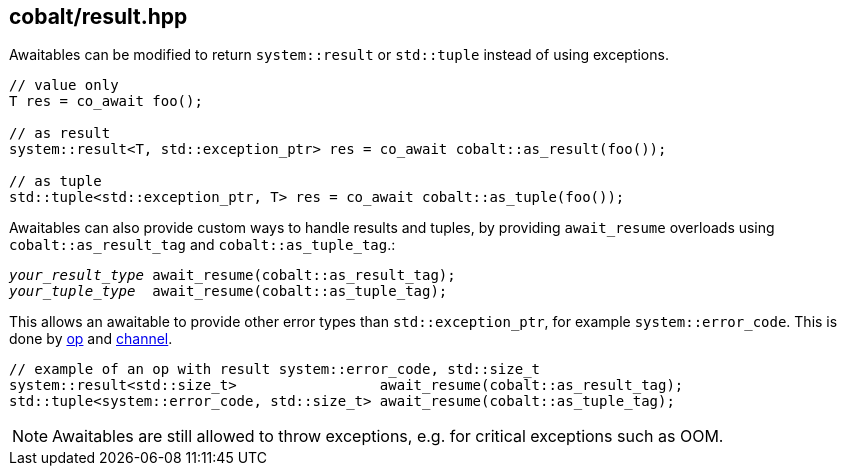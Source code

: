 [#result]
== cobalt/result.hpp

Awaitables can be modified to return `system::result` or
`std::tuple` instead of using exceptions.

[source,cpp]
----
// value only
T res = co_await foo();

// as result
system::result<T, std::exception_ptr> res = co_await cobalt::as_result(foo());

// as tuple
std::tuple<std::exception_ptr, T> res = co_await cobalt::as_tuple(foo());
----


Awaitables can also provide custom ways to handle results and tuples,
by providing `await_resume` overloads using `cobalt::as_result_tag` and `cobalt::as_tuple_tag`.:

[source,cpp, subs="+quotes"]
----
__your_result_type__ await_resume(cobalt::as_result_tag);
__your_tuple_type__  await_resume(cobalt::as_tuple_tag);
----

This allows an awaitable to provide other error types than `std::exception_ptr`,
for example `system::error_code`. This is done by <<op,op>> and <<channel,channel>>.

[source,cpp]
----
// example of an op with result system::error_code, std::size_t
system::result<std::size_t>                 await_resume(cobalt::as_result_tag);
std::tuple<system::error_code, std::size_t> await_resume(cobalt::as_tuple_tag);
----

NOTE: Awaitables are still allowed to throw exceptions, e.g. for critical exceptions such as OOM.

